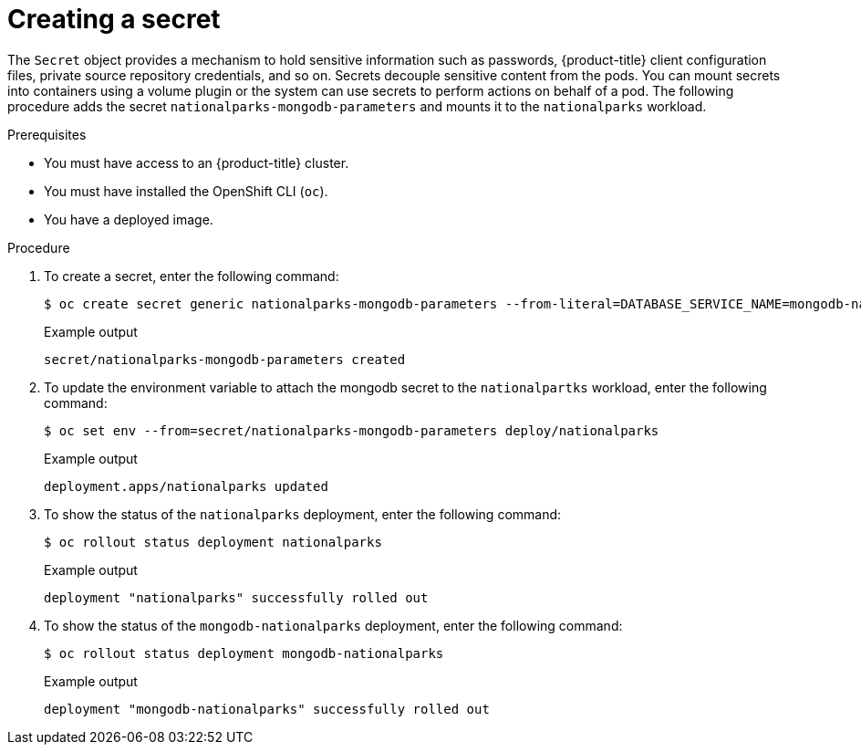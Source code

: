 // Module included in the following assemblies:
//
// * getting-started/openshift-cli.adoc

:_mod-docs-content-type: PROCEDURE
[id="getting-started-cli-creating-secret_{context}"]

= Creating a secret

The `Secret` object provides a mechanism to hold sensitive information such as passwords, {product-title} client configuration files, private source repository credentials, and so on.
Secrets decouple sensitive content from the pods. You can mount secrets into containers using a volume plugin or the system can use secrets to perform actions on behalf of a pod.
The following procedure adds the secret `nationalparks-mongodb-parameters` and mounts it to the `nationalparks` workload.

.Prerequisites

* You must have access to an {product-title} cluster.
* You must have installed the OpenShift CLI (`oc`).
* You have a deployed image.

.Procedure

. To create a secret, enter the following command:
+
[source,terminal]
----
$ oc create secret generic nationalparks-mongodb-parameters --from-literal=DATABASE_SERVICE_NAME=mongodb-nationalparks --from-literal=MONGODB_USER=mongodb --from-literal=MONGODB_PASSWORD=mongodb --from-literal=MONGODB_DATABASE=mongodb --from-literal=MONGODB_ADMIN_PASSWORD=mongodb
----
+
.Example output
+
[source,terminal]
----
secret/nationalparks-mongodb-parameters created
----

. To update the environment variable to attach the mongodb secret to the `nationalpartks` workload, enter the following command:
+
[source,terminal]
-----
$ oc set env --from=secret/nationalparks-mongodb-parameters deploy/nationalparks
-----
+
.Example output
+
[source,terminal]
----
deployment.apps/nationalparks updated
----

. To show the status of the `nationalparks` deployment, enter the following command:
+
[source,terminal]
----
$ oc rollout status deployment nationalparks
----
+
.Example output
+
[source,terminal]
----
deployment "nationalparks" successfully rolled out
----

. To show the status of the `mongodb-nationalparks` deployment, enter the following command:
+
[source,terminal]
----
$ oc rollout status deployment mongodb-nationalparks
----
+
.Example output
+
[source,terminal]
----
deployment "mongodb-nationalparks" successfully rolled out
----
